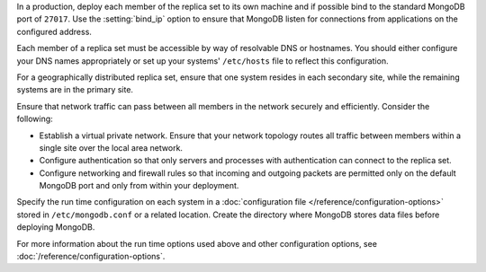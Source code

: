 In a production, deploy each member of the replica set to its own machine
and if possible bind to the standard MongoDB port of ``27017``. Use the
:setting:`bind_ip` option to ensure that MongoDB listen for connections
from applications on the configured address.

Each member of a replica set must be accessible by way of resolvable DNS
or hostnames. You should either configure your DNS names appropriately or
set up your systems' ``/etc/hosts`` file to reflect this configuration.

For a geographically distributed replica set, ensure that one system
resides in each secondary site, while the remaining systems are in the
primary site.

Ensure that network traffic can pass between all members in the network
securely and efficiently. Consider the following:

- Establish a virtual private network. Ensure that your network topology
  routes all traffic between members within a single site over the local
  area network.

- Configure authentication so that only servers and processes with
  authentication can connect to the replica set.

- Configure networking and firewall rules so that incoming and outgoing
  packets are permitted only on the default MongoDB port and only from
  within your deployment.

Specify the run time configuration on each system in a :doc:`configuration
file </reference/configuration-options>` stored in ``/etc/mongodb.conf``
or a related location. Create the directory where MongoDB stores data
files before deploying MongoDB.

For more information about the run time options used above and other
configuration options, see :doc:`/reference/configuration-options`.
